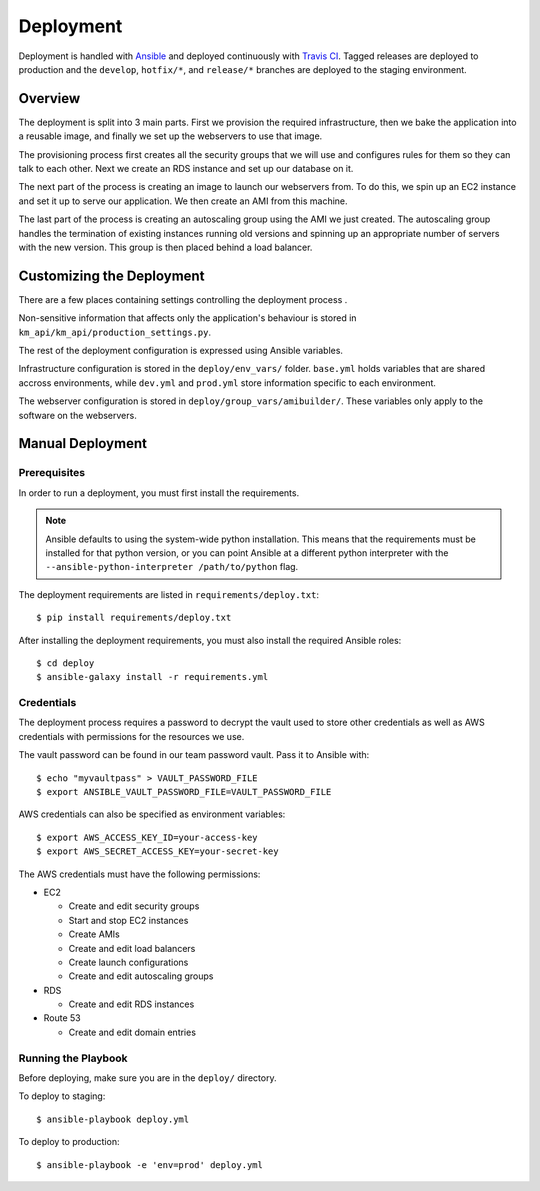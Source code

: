 ==========
Deployment
==========

Deployment is handled with Ansible_ and deployed continuously with `Travis CI <travis-ci_>`_. Tagged releases are deployed to production and the ``develop``, ``hotfix/*``, and ``release/*`` branches are deployed to the staging environment.


--------
Overview
--------

The deployment is split into 3 main parts. First we provision the required infrastructure, then we bake the application into a reusable image, and finally we set up the webservers to use that image.

The provisioning process first creates all the security groups that we will use and configures rules for them so they can talk to each other. Next we create an RDS instance and set up our database on it.

The next part of the process is creating an image to launch our webservers from. To do this, we spin up an EC2 instance and set it up to serve our application. We then create an AMI from this machine.

The last part of the process is creating an autoscaling group using the AMI we just created. The autoscaling group handles the termination of existing instances running old versions and spinning up an appropriate number of servers with the new version. This group is then placed behind a load balancer.


--------------------------
Customizing the Deployment
--------------------------

There are a few places containing settings controlling the deployment process .

Non-sensitive information that affects only the application's behaviour is stored in ``km_api/km_api/production_settings.py``.

The rest of the deployment configuration is expressed using Ansible variables.

Infrastructure configuration is stored in the ``deploy/env_vars/`` folder. ``base.yml`` holds variables that are shared accross environments, while ``dev.yml`` and ``prod.yml`` store information specific to each environment.

The webserver configuration is stored in ``deploy/group_vars/amibuilder/``. These variables only apply to the software on the webservers.


-----------------
Manual Deployment
-----------------

Prerequisites
-------------

In order to run a deployment, you must first install the requirements.

.. note::

    Ansible defaults to using the system-wide python installation. This means that the requirements must be installed for that python version, or you can point Ansible at a different python interpreter with the ``--ansible-python-interpreter /path/to/python`` flag.

The deployment requirements are listed in ``requirements/deploy.txt``::

    $ pip install requirements/deploy.txt

After installing the deployment requirements, you must also install the required Ansible roles::

    $ cd deploy
    $ ansible-galaxy install -r requirements.yml


Credentials
-----------

The deployment process requires a password to decrypt the vault used to store other credentials as well as AWS credentials with permissions for the resources we use.

The vault password can be found in our team password vault. Pass it to Ansible with::

    $ echo "myvaultpass" > VAULT_PASSWORD_FILE
    $ export ANSIBLE_VAULT_PASSWORD_FILE=VAULT_PASSWORD_FILE

AWS credentials can also be specified as environment variables::

    $ export AWS_ACCESS_KEY_ID=your-access-key
    $ export AWS_SECRET_ACCESS_KEY=your-secret-key

The AWS credentials must have the following permissions:

* EC2

  * Create and edit security groups
  * Start and stop EC2 instances
  * Create AMIs
  * Create and edit load balancers
  * Create launch configurations
  * Create and edit autoscaling groups

* RDS

  * Create and edit RDS instances

* Route 53

  * Create and edit domain entries

Running the Playbook
--------------------

Before deploying, make sure you are in the ``deploy/`` directory.

To deploy to staging::

    $ ansible-playbook deploy.yml

To deploy to production::

    $ ansible-playbook -e 'env=prod' deploy.yml


.. _Ansible: http://docs.ansible.com/ansible/latest/index.html
.. _travis-ci: https://travis-ci.org/knowmetools/km-api
